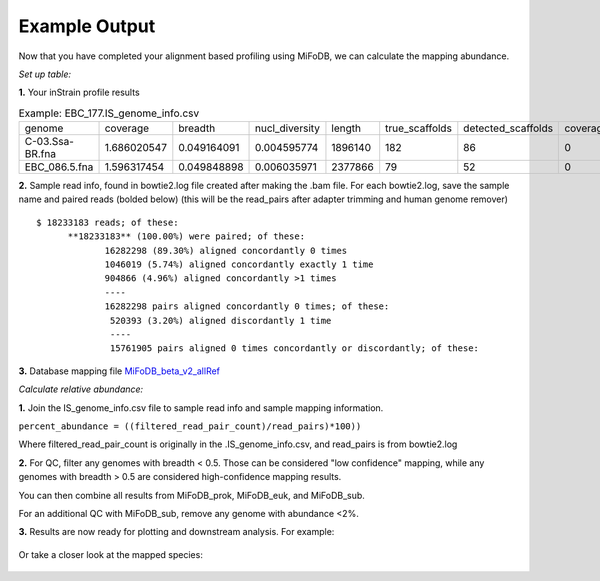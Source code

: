 Example Output
===================

Now that you have completed your alignment based profiling using MiFoDB, we can calculate the mapping abundance. 

*Set up table:*

**1.** Your inStrain profile results

.. csv-table:: Example: EBC_177.IS_genome_info.csv

   genome,coverage,breadth,nucl_diversity,length,true_scaffolds,detected_scaffolds,coverage_median,coverage_std,coverage_SEM,breadth_minCov,breadth_expected,nucl_diversity_rarefied,conANI_reference,popANI_reference,iRep,iRep_GC_corrected,linked_SNV_count,SNV_distance_mean,r2_mean,d_prime_mean,consensus_divergent_sites,population_divergent_sites,SNS_count,SNV_count,filtered_read_pair_count,reads_unfiltered_pairs,reads_mean_PID,reads_unfiltered_reads,divergent_site_count
    C-03.Ssa-BR.fna,1.686020547,0.049164091,0.004595774,1896140,182,86,0,69.19478668,0.050739639,0.011300326,0.774346839,0.000140703,0.986372334,0.988145797,,FALSE,242,39.69008264,0.951699521,0.999845137,292,254,252,165,15171,15417,0.981642137,36199,417
 EBC_086.5.fna,1.596317454,0.049848898,0.006035971,2377866,79,52,0,19.94120243,0.012974942,0.028909535,0.755746415,0.002048653,0.979081506,0.984682077,,FALSE,1337,56.69334331,0.637899652,0.9941014,1438,1053,1040,825,17829,19210,0.969968582,48221,1865

**2.** Sample read info, found in bowtie2.log file created after making the .bam file. For each bowtie2.log, save the sample name and paired reads (bolded below) (this will be the read_pairs after adapter trimming and human genome remover)

::

    $ 18233183 reads; of these:
          **18233183** (100.00%) were paired; of these:
                 16282298 (89.30%) aligned concordantly 0 times
                 1046019 (5.74%) aligned concordantly exactly 1 time
                 904866 (4.96%) aligned concordantly >1 times
                 ----
                 16282298 pairs aligned concordantly 0 times; of these:
                  520393 (3.20%) aligned discordantly 1 time
                  ----
                  15761905 pairs aligned 0 times concordantly or discordantly; of these:


**3.** Database mapping file `MiFoDB_beta_v2_allRef <https://zenodo.org/records/10811087>`_

*Calculate relative abundance:*

**1.** Join the IS_genome_info.csv file to sample read info and sample mapping information.

``percent_abundance = ((filtered_read_pair_count)/read_pairs)*100))``

Where filtered_read_pair_count is originally in the .IS_genome_info.csv, and read_pairs is from bowtie2.log

**2.** For QC, filter any genomes with breadth < 0.5. Those can be considered "low confidence" mapping, while any genomes with breadth > 0.5 are considered high-confidence mapping results.

You can then combine all results from MiFoDB_prok, MiFoDB_euk, and MiFoDB_sub.

For an additional QC with MiFoDB_sub, remove any genome with abundance <2%.

**3.** Results are now ready for plotting and downstream analysis. For example:

.. figure:: figures/pikliz_db.jpg
  :width: 800px
  :align: center

Or take a closer look at the mapped species:

.. figure:: figures/pikliz_species.jpg
  :width: 600px
  :align: center
